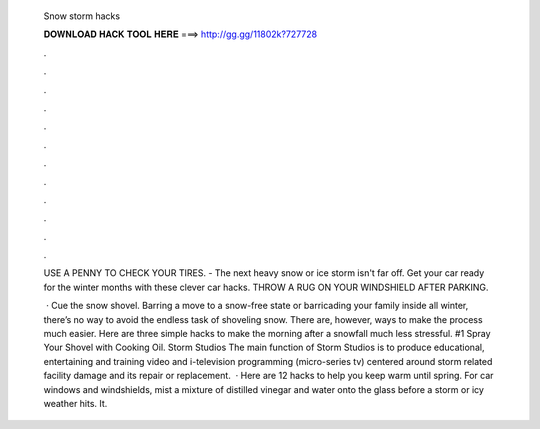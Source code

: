   Snow storm hacks
  
  
  
  𝐃𝐎𝐖𝐍𝐋𝐎𝐀𝐃 𝐇𝐀𝐂𝐊 𝐓𝐎𝐎𝐋 𝐇𝐄𝐑𝐄 ===> http://gg.gg/11802k?727728
  
  
  
  .
  
  
  
  .
  
  
  
  .
  
  
  
  .
  
  
  
  .
  
  
  
  .
  
  
  
  .
  
  
  
  .
  
  
  
  .
  
  
  
  .
  
  
  
  .
  
  
  
  .
  
  USE A PENNY TO CHECK YOUR TIRES. - The next heavy snow or ice storm isn't far off. Get your car ready for the winter months with these clever car hacks. THROW A RUG ON YOUR WINDSHIELD AFTER PARKING.
  
   · Cue the snow shovel. Barring a move to a snow-free state or barricading your family inside all winter, there’s no way to avoid the endless task of shoveling snow. There are, however, ways to make the process much easier. Here are three simple hacks to make the morning after a snowfall much less stressful. #1 Spray Your Shovel with Cooking Oil. Storm Studios The main function of Storm Studios is to produce educational, entertaining and training video and i-television programming (micro-series tv) centered around storm related facility damage and its repair or replacement.  · Here are 12 hacks to help you keep warm until spring. For car windows and windshields, mist a mixture of distilled vinegar and water onto the glass before a storm or icy weather hits. It.
